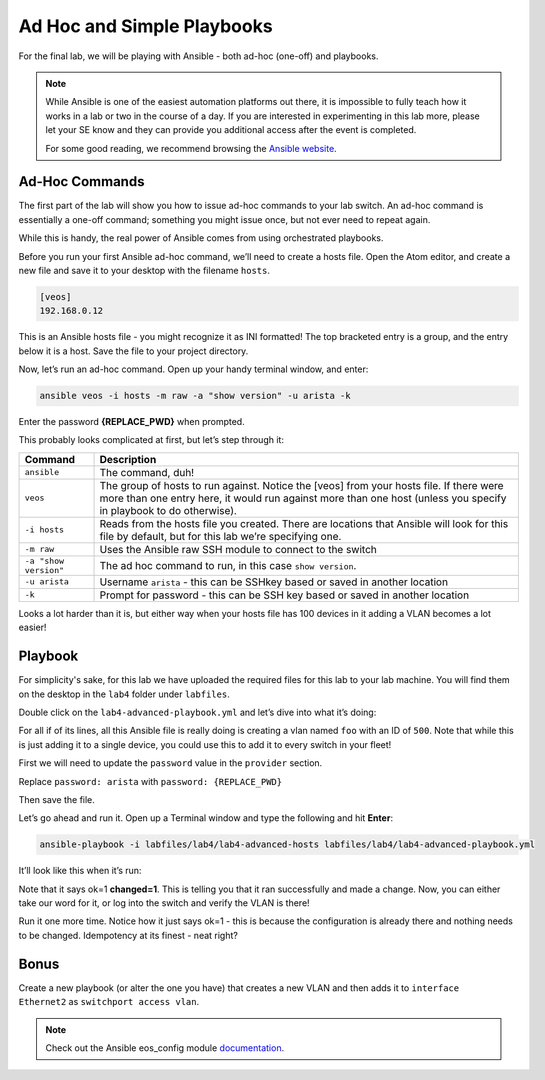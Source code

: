 Ad Hoc and Simple Playbooks
===========================

For the final lab, we will be playing with Ansible - both ad-hoc
(one-off) and playbooks.

.. note:: While Ansible is one of the easiest automation platforms out
          there, it is impossible to fully teach how it works in a lab or two
          in the course of a day. If you are interested in experimenting in
          this lab more, please let your SE know and they can provide you
          additional access after the event is completed.

          For some good reading, we recommend browsing the \ `Ansible
          website <https://www.google.com/url?q=http://docs.ansible.com/ansible/latest/intro_getting_started.html&sa=D&ust=1523980189984000>`__\.

Ad-Hoc Commands
---------------

The first part of the lab will show you how to issue ad-hoc commands to
your lab switch. An ad-hoc command is essentially a one-off command;
something you might issue once, but not ever need to repeat again.

While this is handy, the real power of Ansible comes from using
orchestrated playbooks.

Before you run your first Ansible ad-hoc command, we’ll need to create a
hosts file. Open the Atom editor, and create a new file and save it to
your desktop with the filename ``hosts``.

.. code-block:: ini

    [veos]
    192.168.0.12

This is an Ansible hosts file - you might recognize it as INI formatted!
The top bracketed entry is a group, and the entry below it is a host.
Save the file to your project directory.

Now, let’s run an ad-hoc command. Open up your handy terminal window,
and enter:

.. code-block:: bash

    ansible veos -i hosts -m raw -a "show version" -u arista -k


Enter the password **{REPLACE_PWD}** when prompted.

This probably looks complicated at first, but let’s step through it:

.. cssclass:: table-hover

+-----------------------------------+-----------------------------------+
| **Command**                       | **Description**                   |
+-----------------------------------+-----------------------------------+
| ``ansible``                       | The command, duh!                 |
+-----------------------------------+-----------------------------------+
| ``veos``                          | The group of hosts to run         |
|                                   | against. Notice the [veos] from   |
|                                   | your hosts file. If there were    |
|                                   | more than one entry here, it      |
|                                   | would run against more than one   |
|                                   | host (unless you specify in       |
|                                   | playbook to do otherwise).        |
+-----------------------------------+-----------------------------------+
| ``-i hosts``                      | Reads from the hosts file you     |
|                                   | created. There are locations that |
|                                   | Ansible will look for this file   |
|                                   | by default, but for this lab      |
|                                   | we’re specifying one.             |
+-----------------------------------+-----------------------------------+
| ``-m raw``                        | Uses the Ansible raw SSH module   |
|                                   | to connect to the switch          |
+-----------------------------------+-----------------------------------+
| ``-a "show version"``             | The ad hoc command to run, in     |
|                                   | this case ``show version``.       |
+-----------------------------------+-----------------------------------+
| ``-u arista``                     | Username ``arista`` - this can    |
|                                   | be SSHkey based or saved          |
|                                   | in another location               |
+-----------------------------------+-----------------------------------+
| ``-k``                            | Prompt for password - this can be |
|                                   | SSH key based or saved in another |
|                                   | location                          |
+-----------------------------------+-----------------------------------+

Looks a lot harder than it is, but either way when your hosts file has
100 devices in it adding a VLAN becomes a lot easier!

Playbook
--------

For simplicity's sake, for this lab we have uploaded the required files
for this lab to your lab machine. You will find them on the desktop in
the ``lab4`` folder under ``labfiles``.

Double click on the ``lab4-advanced-playbook.yml`` and let’s dive into what
it’s doing:

.. cssclass:: table-hover

+-----------------------------------+--------------------------------------+
| **Command**                       | **Description**                      |
+-----------------------------------+--------------------------------------+
| ``---``                           | The standard beginning of an         |
|                                   | Ansible playbook                     |
+-----------------------------------+--------------------------------------+
| ``- name: Add a VLAN``            | Names the task. This will be         |
|                                   | displayed at runtime.                |
+-----------------------------------+--------------------------------------+
| ``hosts: 192.168.0.14``           | Defines the host(s) to run           |
|                                   | against. This is currently set to    |
|                                   | one host, but could be a group!      |
+-----------------------------------+--------------------------------------+
| ``gather_facts: no``              | Don’t gather information about       |
|                                   | the device, just run the command.    |
|                                   | We do this for speed, but you may    |
|                                   | need to use it for some things       |
+-----------------------------------+--------------------------------------+
| ``connection: local``             | Sets the task to run from the        |
|                                   | local machine                        |
+-----------------------------------+--------------------------------------+
|   ``vars:``                       | Defines a variable section           |
+-----------------------------------+--------------------------------------+
|     ``provider:``                 | Defines a provider section           |
+-----------------------------------+--------------------------------------+
|     ``host: "{{ ansible_host }}"``| Sets the host to run against as      |
|                                   | an Ansible canned variable           |
|                                   | of ``ansible_host``. This will key   |
|                                   | off ``hosts`` above. Note that       |
|                                   | Ansible variables use {{ curly       |
|                                   | brackets }}                          |
+-----------------------------------+--------------------------------------+
|       ``username: "arista"``      | Sets the username to ``arista``      |
+-----------------------------------+--------------------------------------+
|  ``password: "{REPLACE_PWD}"``       |  Sets the password to ``{REPLACE_PWD}`` |
+-----------------------------------+--------------------------------------+
|       ``authorize: yes``          | Enables once connected               |
+-----------------------------------+--------------------------------------+
|       ``transport: eapi``         | Uses eAPI instead of the SSH. You    |
|                                   | can do either                        |
+-----------------------------------+--------------------------------------+
|       ``validate_certs: no``      | Don’t validate SSL certificates      |
+-----------------------------------+--------------------------------------+
|   ``tasks:``                      | Begins the ``tasks`` section         |
+-----------------------------------+--------------------------------------+
|     ``- eos_config:``             | Tells Ansible to use                 |
|                                   | the \ `eos_config module             |
|                                   | <http://docs.ansible                 |
|                                   | .com/ansible/latest/eos_config_mo    |
|                                   | dule.html&sa=D&ust=15239801900020    |
|                                   | 00>`__\                              |
+-----------------------------------+--------------------------------------+
|        ``lines:``                 | Per the ``eos_config`` module,       |
|                                   | define the configuration lines to    |
|                                   | be issued to the switch. There can   |
|                                   | be more than one!                    |
+-----------------------------------+--------------------------------------+
|          ``- name foo``           | The actual line to issue. Note       |
|                                   | that it starts with a -. The next    |
|                                   | line would start with another -      |
+-----------------------------------+--------------------------------------+
|         ``parents: vlan 500``     | The parent of the lines above.       |
|                                   | This is important for things like    |
|                                   | interfaces or VLANs. There is        |
|                                   | always a parent above them           |
+-----------------------------------+--------------------------------------+
|         ``provider: "{{ provider  | Specifies the provider               |
| }}"``                             | (connection information). This is    |
|                                   | also a variable, and it keys in      |
|                                   | on the provider section above        |
+-----------------------------------+--------------------------------------+

For all if of its lines, all this Ansible file is really doing is
creating a vlan named ``foo`` with an ID of ``500``. Note that while this is just
adding it to a single device, you could use this to add it to every
switch in your fleet!

First we will need to update the ``password`` value in the ``provider`` section. 

Replace ``password: arista`` with ``password: {REPLACE_PWD}``

Then save the file.

Let’s go ahead and run it. Open up a Terminal window and type the
following and hit **Enter**:

.. code-block:: html

    ansible-playbook -i labfiles/lab4/lab4-advanced-hosts labfiles/lab4/lab4-advanced-playbook.yml

It’ll look like this when it’s run:

.. image:: images/ansible_adhoc/nested_adhoc_1.png
   :align: center

Note that it says ok=1 **changed=1**. This is telling you that it ran
successfully and made a change. Now, you can either take our word for
it, or log into the switch and verify the VLAN is there!

Run it one more time. Notice how it just says ok=1 - this is because the
configuration is already there and nothing needs to be changed.
Idempotency at its finest - neat right?

Bonus
-----

Create a new playbook (or alter the one you have) that creates a new
VLAN and then adds it to ``interface Ethernet2`` as ``switchport access vlan``.

.. note:: Check out the Ansible eos_config module \ `documentation <https://www.google.com/url?q=http://docs.ansible.com/ansible/latest/eos_config_module.html&sa=D&ust=1523980190009000>`__\ .
